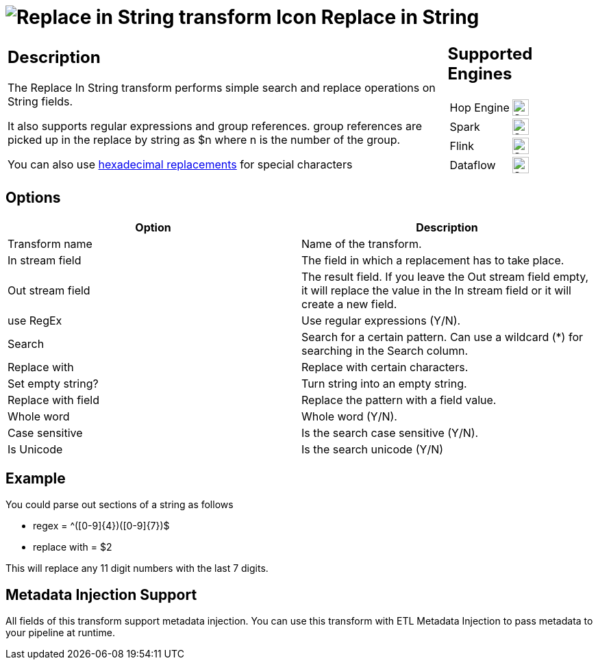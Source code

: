 ////
Licensed to the Apache Software Foundation (ASF) under one
or more contributor license agreements.  See the NOTICE file
distributed with this work for additional information
regarding copyright ownership.  The ASF licenses this file
to you under the Apache License, Version 2.0 (the
"License"); you may not use this file except in compliance
with the License.  You may obtain a copy of the License at
  http://www.apache.org/licenses/LICENSE-2.0
Unless required by applicable law or agreed to in writing,
software distributed under the License is distributed on an
"AS IS" BASIS, WITHOUT WARRANTIES OR CONDITIONS OF ANY
KIND, either express or implied.  See the License for the
specific language governing permissions and limitations
under the License.
////
:documentationPath: /pipeline/transforms/
:language: en_US
:description: The Replace In String transform performs simple search and replace operations on String fields.

:openvar: {
:closevar: }

= image:transforms/icons/replaceinstring.svg[Replace in String transform Icon, role="image-doc-icon"] Replace in String

[%noheader,cols="3a,1a", role="table-no-borders" ]
|===
|
== Description

The Replace In String transform performs simple search and replace operations on String fields.

It also supports regular expressions and group references. group references are picked up in the replace by string as $n where n is the number of the group.

You can also use xref::variables.adoc#_hexadecimal_values[hexadecimal replacements] for special characters

|
== Supported Engines
[%noheader,cols="2,1a",frame=none, role="table-supported-engines"]
!===
!Hop Engine! image:check_mark.svg[Supported, 24]
!Spark! image:check_mark.svg[Supported, 24]
!Flink! image:check_mark.svg[Supported, 24]
!Dataflow! image:check_mark.svg[Supported, 24]
!===
|===

== Options

[options="header"]
|===
|Option|Description
|Transform name|Name of the transform.
|In stream field|The field in which a replacement has to take place.
|Out stream field|The result field. If you leave the Out stream field empty, it will replace the value in the In stream field or it will create a new field.
|use RegEx|Use regular expressions (Y/N).
|Search|Search for a certain pattern. Can use a wildcard (*) for searching in the Search column.
|Replace with|Replace with certain characters.
|Set empty string?|Turn string into an empty string.
|Replace with field|Replace the pattern with a field value.
|Whole word|Whole word (Y/N).
|Case sensitive|Is the search case sensitive (Y/N).
|Is Unicode|Is the search unicode (Y/N)
|===

== Example

You could parse out sections of a string as follows

* regex = ^([0-9]{openvar}4{closevar})([0-9]{openvar}7{closevar})$
* replace with = $2

This will replace any 11 digit numbers with the last 7 digits.

== Metadata Injection Support

All fields of this transform support metadata injection.
You can use this transform with ETL Metadata Injection to pass metadata to your pipeline at runtime.
